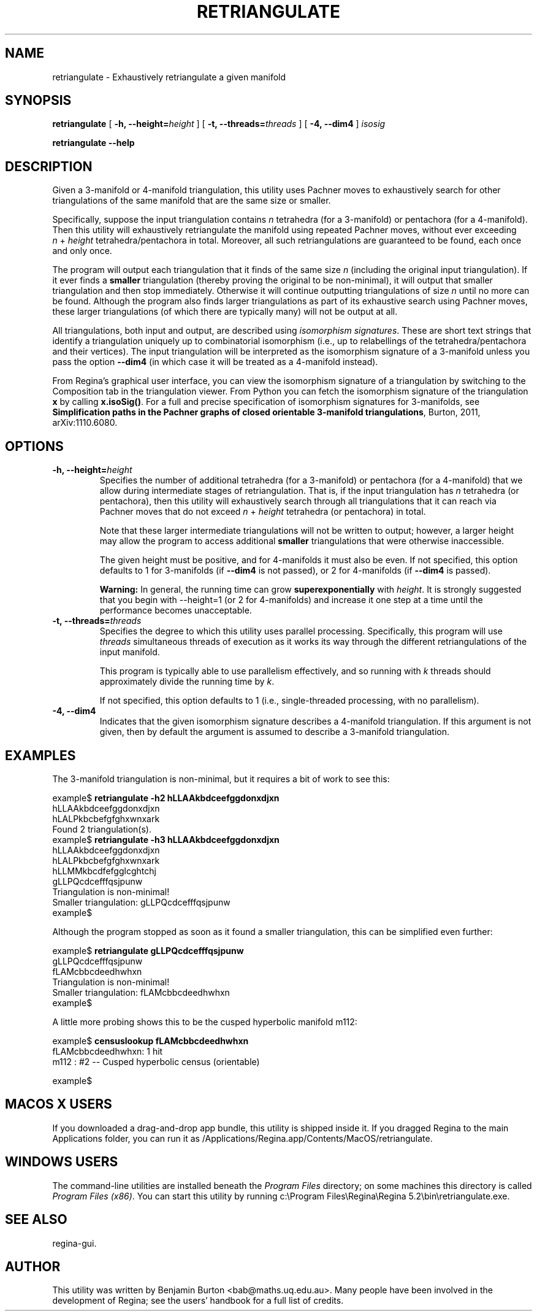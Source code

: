 .\" This manpage has been automatically generated by docbook2man 
.\" from a DocBook document.  This tool can be found at:
.\" <http://shell.ipoline.com/~elmert/comp/docbook2X/> 
.\" Please send any bug reports, improvements, comments, patches, 
.\" etc. to Steve Cheng <steve@ggi-project.org>.
.TH "RETRIANGULATE" "1" "06 April 2018" "" "The Regina Handbook"

.SH NAME
retriangulate \- Exhaustively retriangulate a given manifold
.SH SYNOPSIS

\fBretriangulate\fR [ \fB-h, --height=\fIheight\fB\fR ] [ \fB-t, --threads=\fIthreads\fB\fR ] [ \fB-4, --dim4\fR ] \fB\fIisosig\fB\fR


\fBretriangulate\fR \fB--help\fR

.SH "DESCRIPTION"
.PP
Given a 3-manifold or 4-manifold triangulation,
this utility uses Pachner moves to exhaustively search
for other triangulations of the same manifold that are the
same size or smaller.
.PP
Specifically, suppose the input triangulation contains
\fIn\fR tetrahedra (for a 3-manifold)
or pentachora (for a 4-manifold).  Then this utility will
exhaustively retriangulate the manifold using repeated Pachner moves,
without ever exceeding
\fIn\fR\~+\~\fIheight\fR
tetrahedra/pentachora in total.
Moreover, all such retriangulations are guaranteed to be found, each
once and only once.
.PP
The program will output each triangulation that it finds of the same
size \fIn\fR (including the original input
triangulation).  If it ever finds a
\fBsmaller\fR triangulation (thereby proving the
original to be non-minimal), it will output that smaller
triangulation and then stop immediately.  Otherwise it will continue
outputting triangulations of size \fIn\fR until
no more can be found.  Although the program also finds larger
triangulations as part of its exhaustive search using Pachner moves,
these larger triangulations (of which there are typically many) will
not be output at all.
.PP
All triangulations, both input and output, are described using
\fIisomorphism signatures\fR\&.  These are short text
strings that identify a triangulation uniquely up to combinatorial
isomorphism (i.e., up to relabellings of the tetrahedra/pentachora
and their vertices).
The input triangulation will be interpreted as the isomorphism
signature of a 3-manifold unless you pass the option
\fB--dim4\fR (in which case it will be treated as a
4-manifold instead).
.PP
From Regina's graphical user interface,
you can view the isomorphism signature
of a triangulation by switching to the Composition
tab in the triangulation viewer.  From Python you can fetch the
isomorphism signature of the triangulation \fBx\fR
by calling \fBx.isoSig()\fR\&.
For a full and precise specification of isomorphism signatures for
3-manifolds, see
\fBSimplification paths in the Pachner graphs of closed
orientable 3-manifold triangulations\fR, Burton, 2011,
arXiv:1110.6080.
.SH "OPTIONS"
.TP
\fB-h, --height=\fIheight\fB\fR
Specifies the number of additional tetrahedra (for a 3-manifold)
or pentachora (for a 4-manifold) that we allow during intermediate
stages of retriangulation.  That is, if the input triangulation
has \fIn\fR tetrahedra (or pentachora), then
this utility will exhaustively search through all triangulations
that it can reach via Pachner moves that do not exceed
\fIn\fR\~+\~\fIheight\fR
tetrahedra (or pentachora) in total.

Note that these larger intermediate triangulations will not be
written to output; however, a larger height may allow the program
to access additional \fBsmaller\fR triangulations
that were otherwise inaccessible.

The given height must be positive, and for 4-manifolds it must
also be even.
If not specified, this option defaults to 1 for 3-manifolds
(if \fB--dim4\fR is not passed), or 2 for 4-manifolds
(if \fB--dim4\fR is passed).
.sp
.RS
.B "Warning:"
In general, the running time can grow
\fBsuperexponentially\fR with
\fIheight\fR\&.  It is strongly suggested
that you begin with --height=1 (or 2 for
4-manifolds) and increase it one step at a time until the
performance becomes unacceptable.
.RE
.TP
\fB-t, --threads=\fIthreads\fB\fR
Specifies the degree to which this utility uses parallel processing.
Specifically, this program will use
\fIthreads\fR simultaneous threads of execution
as it works its way through the different retriangulations of the
input manifold.

This program is typically able to use parallelism effectively,
and so running with \fIk\fR threads should
approximately divide the running time by \fIk\fR\&.

If not specified, this option defaults to 1
(i.e., single-threaded processing, with no parallelism).
.TP
\fB-4, --dim4\fR
Indicates that the given isomorphism signature describes a
4-manifold triangulation.  If this argument is not given, then by
default the argument is assumed to describe a 3-manifold triangulation.
.SH "EXAMPLES"
.PP
The 3-manifold triangulation is non-minimal, but it requires a bit
of work to see this:

.nf
    example$ \fBretriangulate -h2 hLLAAkbdceefggdonxdjxn\fR
    hLLAAkbdceefggdonxdjxn
    hLALPkbcbefgfghxwnxark
    Found 2 triangulation(s).
    example$ \fBretriangulate -h3 hLLAAkbdceefggdonxdjxn\fR
    hLLAAkbdceefggdonxdjxn
    hLALPkbcbefgfghxwnxark
    hLLMMkbcdfefgglcghtchj
    gLLPQcdcefffqsjpunw
    Triangulation is non-minimal!
    Smaller triangulation: gLLPQcdcefffqsjpunw
    example$
.fi
.PP
Although the program stopped as soon as it found a smaller
triangulation, this can be simplified even further:

.nf
    example$ \fBretriangulate gLLPQcdcefffqsjpunw\fR
    gLLPQcdcefffqsjpunw
    fLAMcbbcdeedhwhxn
    Triangulation is non-minimal!
    Smaller triangulation: fLAMcbbcdeedhwhxn
    example$
.fi
.PP
A little more probing shows this to be the cusped hyperbolic
manifold m112:

.nf
    example$ \fBcensuslookup fLAMcbbcdeedhwhxn\fR
    fLAMcbbcdeedhwhxn: 1 hit
        m112 : #2 -- Cusped hyperbolic census (orientable)
    
    example$
.fi
.SH "MACOS\\~X USERS"
.PP
If you downloaded a drag-and-drop app bundle, this utility is
shipped inside it.  If you dragged Regina to the main
Applications folder, you can run it as
/Applications/Regina.app/Contents/MacOS/retriangulate\&.
.SH "WINDOWS USERS"
.PP
The command-line utilities are installed beneath the
\fIProgram\~Files\fR directory; on some
machines this directory is called
\fIProgram\~Files\~(x86)\fR\&.
You can start this utility by running
c:\\Program\~Files\\Regina\\Regina\~5.2\\bin\\retriangulate.exe\&.
.SH "SEE ALSO"
.PP
regina-gui\&.
.SH "AUTHOR"
.PP
This utility was written by Benjamin Burton
<bab@maths.uq.edu.au>\&.
Many people have been involved in the development
of Regina; see the users' handbook for a full list of credits.

